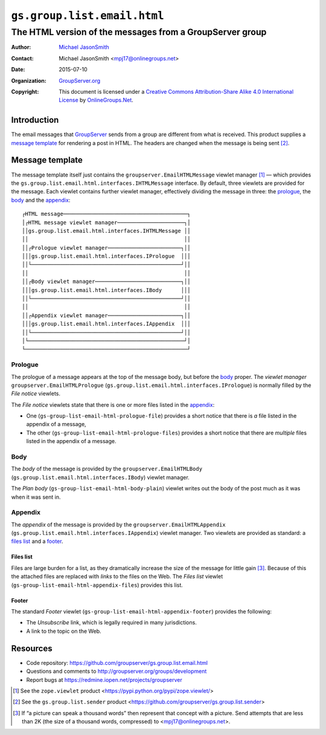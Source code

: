 ============================
``gs.group.list.email.html``
============================
~~~~~~~~~~~~~~~~~~~~~~~~~~~~~~~~~~~~~~~~~~~~~~~~~~~~~~~~~
The HTML version of the messages from a GroupServer group
~~~~~~~~~~~~~~~~~~~~~~~~~~~~~~~~~~~~~~~~~~~~~~~~~~~~~~~~~

:Author: `Michael JasonSmith`_
:Contact: Michael JasonSmith <mpj17@onlinegroups.net>
:Date: 2015-07-10
:Organization: `GroupServer.org`_
:Copyright: This document is licensed under a
  `Creative Commons Attribution-Share Alike 4.0 International License`_
  by `OnlineGroups.Net`_.

.. _Creative Commons Attribution-Share Alike 4.0 International License:
    http://creativecommons.org/licenses/by-sa/4.0/

Introduction
============

The email messages that GroupServer_ sends from a group are
different from what is received. This product supplies a `message
template`_ for rendering a post in HTML. The headers are changed
when the message is being sent [#sender]_.

Message template
================

The message template itself just contains the
``groupserver.EmailHTMLMessage`` viewlet manager [#viewlet]_ —
which provides the
``gs.group.list.email.html.interfaces.IHTMLMessage`` interface.
By default, three viewlets are provided for the message. Each
viewlet contains further viewlet manager, effectively dividing
the message in three: the prologue_, the body_ and the
appendix_::

  ┌HTML message───────────────────────────────────────┐
  │┌HTML message viewlet manager─────────────────────┐│
  ││gs.group.list.email.html.interfaces.IHTMLMessage ││
  ││                                                 ││
  ││┌Prologue viewlet manager───────────────────────┐││
  │││gs.group.list.email.html.interfaces.IPrologue  │││
  ││└───────────────────────────────────────────────┘││
  ││                                                 ││
  ││┌Body viewlet manager───────────────────────────┐││
  │││gs.group.list.email.html.interfaces.IBody      │││
  ││└───────────────────────────────────────────────┘││
  ││                                                 ││
  ││┌Appendix viewlet manager───────────────────────┐││
  │││gs.group.list.email.html.interfaces.IAppendix  │││
  ││└───────────────────────────────────────────────┘││
  │└─────────────────────────────────────────────────┘│
  └───────────────────────────────────────────────────┘

Prologue
--------

The prologue of a message appears at the top of the message body,
but before the body_ proper. The *viewlet manager*
``groupserver.EmailHTMLPrologue``
(``gs.group.list.email.html.interfaces.IPrologue``) is normally
filled by the *File notice* viewlets.

The *File notice* viewlets state that there is one or more files
listed in the appendix_:

* One (``gs-group-list-email-html-prologue-file``) provides a
  short notice that there is *a* file listed in the appendix of a
  message, 

* The other (``gs-group-list-email-html-prologue-files``)
  provides a short notice that there are *multiple* files listed
  in the appendix of a message.

Body
----

The *body* of the message is provided by the
``groupserver.EmailHTMLBody``
(``gs.group.list.email.html.interfaces.IBody``) viewlet manager.

The *Plan body* (``gs-group-list-email-html-body-plain``) viewlet
writes out the body of the post much as it was when it was sent
in.

Appendix
--------

The *appendix* of the message is provided by the
``groupserver.EmailHTMLAppendix``
(``gs.group.list.email.html.interfaces.IAppendix``) viewlet
manager. Two viewlets are provided as standard: a `files list`_
and a footer_.

Files list
~~~~~~~~~~

Files are large burden for a list, as they dramatically increase
the size of the message for little gain [#picture]_. Because of
this the attached files are replaced with *links* to the files on
the Web. The *Files list* viewlet
(``gs-group-list-email-html-appendix-files``) provides this list.

Footer
~~~~~~

The standard *Footer* viewlet
(``gs-group-list-email-html-appendix-footer``) provides the
following:

* The *Unsubscribe* link, which is legally required in many
  jurisdictions.

* A link to the topic on the Web.

Resources
=========

- Code repository: https://github.com/groupserver/gs.group.list.email.html
- Questions and comments to http://groupserver.org/groups/development
- Report bugs at https://redmine.iopen.net/projects/groupserver

.. [#viewlet] See the ``zope.viewlet`` product
              <https://pypi.python.org/pypi/zope.viewlet/>

.. [#sender] See the ``gs.group.list.sender`` product
             <https://github.com/groupserver/gs.group.list.sender>

.. [#picture] If “a picture can speak a thousand words” then
              represent that concept with a picture. Send
              attempts that are less than 2K (the size of a
              thousand words, compressed) to
              <mpj17@onlinegroups.net>.

.. _GroupServer: http://groupserver.org/
.. _GroupServer.org: http://groupserver.org/
.. _OnlineGroups.Net: https://onlinegroups.net
.. _Michael JasonSmith: http://groupserver.org/p/mpj17

..  LocalWords:  IAppendix viewlets groupserver EmailHTMLPrologue
